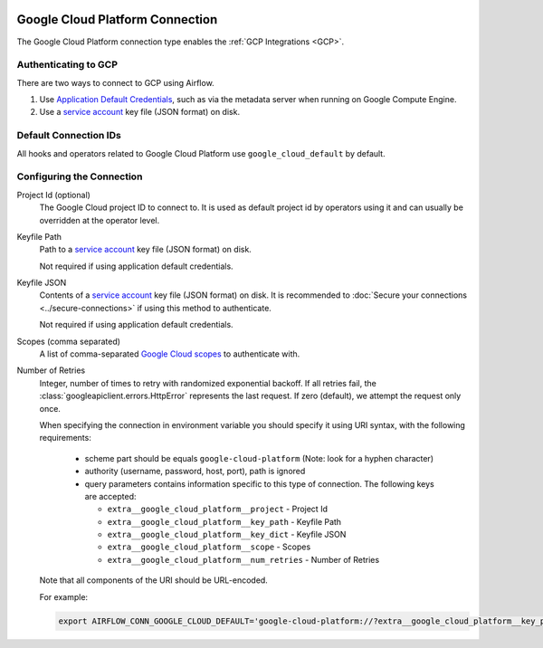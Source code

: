  .. Licensed to the Apache Software Foundation (ASF) under one
    or more contributor license agreements.  See the NOTICE file
    distributed with this work for additional information
    regarding copyright ownership.  The ASF licenses this file
    to you under the Apache License, Version 2.0 (the
    "License"); you may not use this file except in compliance
    with the License.  You may obtain a copy of the License at

 ..   http://www.apache.org/licenses/LICENSE-2.0

 .. Unless required by applicable law or agreed to in writing,
    software distributed under the License is distributed on an
    "AS IS" BASIS, WITHOUT WARRANTIES OR CONDITIONS OF ANY
    KIND, either express or implied.  See the License for the
    specific language governing permissions and limitations
    under the License.



.. _howto/connection:gcp:

Google Cloud Platform Connection
================================

The Google Cloud Platform connection type enables the :ref:`GCP Integrations
<GCP>`.

Authenticating to GCP
---------------------

There are two ways to connect to GCP using Airflow.

1. Use `Application Default Credentials
   <https://google-auth.readthedocs.io/en/latest/reference/google.auth.html#google.auth.default>`_,
   such as via the metadata server when running on Google Compute Engine.
2. Use a `service account
   <https://cloud.google.com/docs/authentication/#service_accounts>`_ key
   file (JSON format) on disk.

Default Connection IDs
----------------------

All hooks and operators related to Google Cloud Platform use ``google_cloud_default`` by default.

Configuring the Connection
--------------------------

Project Id (optional)
    The Google Cloud project ID to connect to. It is used as default project id by operators using it and
    can usually be overridden at the operator level.

Keyfile Path
    Path to a `service account
    <https://cloud.google.com/docs/authentication/#service_accounts>`_ key
    file (JSON format) on disk.

    Not required if using application default credentials.

Keyfile JSON
    Contents of a `service account
    <https://cloud.google.com/docs/authentication/#service_accounts>`_ key
    file (JSON format) on disk. It is recommended to :doc:`Secure your connections <../secure-connections>` if using this method to authenticate.

    Not required if using application default credentials.

Scopes (comma separated)
    A list of comma-separated `Google Cloud scopes
    <https://developers.google.com/identity/protocols/googlescopes>`_ to
    authenticate with.

Number of Retries
    Integer, number of times to retry with randomized
    exponential backoff. If all retries fail, the :class:`googleapiclient.errors.HttpError`
    represents the last request. If zero (default), we attempt the
    request only once.

    When specifying the connection in environment variable you should specify
    it using URI syntax, with the following requirements:

      * scheme part should be equals ``google-cloud-platform`` (Note: look for a
        hyphen character)
      * authority (username, password, host, port), path is ignored
      * query parameters contains information specific to this type of
        connection. The following keys are accepted:

        * ``extra__google_cloud_platform__project`` - Project Id
        * ``extra__google_cloud_platform__key_path`` - Keyfile Path
        * ``extra__google_cloud_platform__key_dict`` - Keyfile JSON
        * ``extra__google_cloud_platform__scope`` - Scopes
        * ``extra__google_cloud_platform__num_retries`` - Number of Retries

    Note that all components of the URI should be URL-encoded.

    For example:

    .. code-block:: bash

       export AIRFLOW_CONN_GOOGLE_CLOUD_DEFAULT='google-cloud-platform://?extra__google_cloud_platform__key_path=%2Fkeys%2Fkey.json&extra__google_cloud_platform__scope=https%3A%2F%2Fwww.googleapis.com%2Fauth%2Fcloud-platform&extra__google_cloud_platform__project=airflow&extra__google_cloud_platform__num_retries=5'
